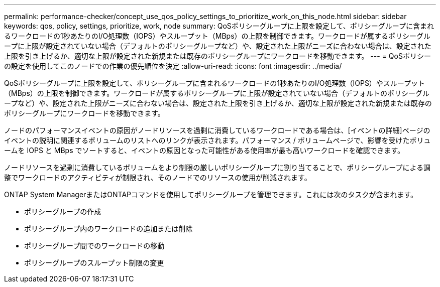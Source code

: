 ---
permalink: performance-checker/concept_use_qos_policy_settings_to_prioritize_work_on_this_node.html 
sidebar: sidebar 
keywords: qos, policy, settings, prioritize, work, node 
summary: QoSポリシーグループに上限を設定して、ポリシーグループに含まれるワークロードの1秒あたりのI/O処理数（IOPS）やスループット（MBps）の上限を制御できます。ワークロードが属するポリシーグループに上限が設定されていない場合（デフォルトのポリシーグループなど）や、設定された上限がニーズに合わない場合は、設定された上限を引き上げるか、適切な上限が設定された新規または既存のポリシーグループにワークロードを移動できます。 
---
= QoSポリシーの設定を使用してこのノードでの作業の優先順位を決定
:allow-uri-read: 
:icons: font
:imagesdir: ../media/


[role="lead"]
QoSポリシーグループに上限を設定して、ポリシーグループに含まれるワークロードの1秒あたりのI/O処理数（IOPS）やスループット（MBps）の上限を制御できます。ワークロードが属するポリシーグループに上限が設定されていない場合（デフォルトのポリシーグループなど）や、設定された上限がニーズに合わない場合は、設定された上限を引き上げるか、適切な上限が設定された新規または既存のポリシーグループにワークロードを移動できます。

ノードのパフォーマンスイベントの原因がノードリソースを過剰に消費しているワークロードである場合は、[イベントの詳細]ページのイベントの説明に関連するボリュームのリストへのリンクが表示されます。パフォーマンス / ボリュームページで、影響を受けたボリュームを IOPS と MBps でソートすると、イベントの原因となった可能性がある使用率が最も高いワークロードを確認できます。

ノードリソースを過剰に消費しているボリュームをより制限の厳しいポリシーグループに割り当てることで、ポリシーグループによる調整でワークロードのアクティビティが制限され、そのノードでのリソースの使用が削減されます。

ONTAP System ManagerまたはONTAPコマンドを使用してポリシーグループを管理できます。これには次のタスクが含まれます。

* ポリシーグループの作成
* ポリシーグループ内のワークロードの追加または削除
* ポリシーグループ間でのワークロードの移動
* ポリシーグループのスループット制限の変更

